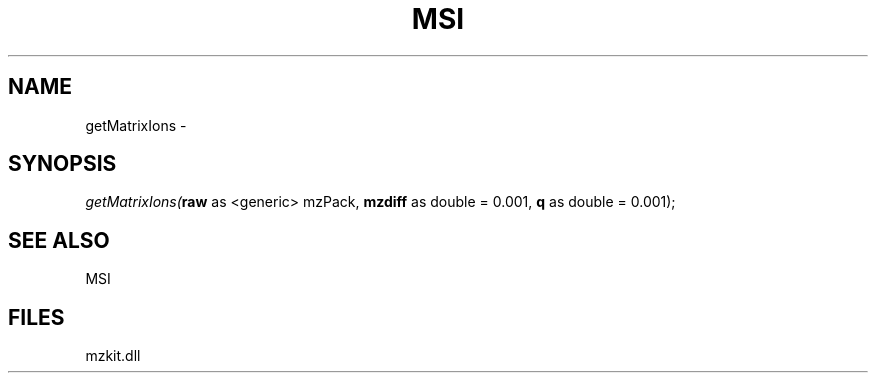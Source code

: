 .\" man page create by R# package system.
.TH MSI 1 2000-Jan "getMatrixIons" "getMatrixIons"
.SH NAME
getMatrixIons \- 
.SH SYNOPSIS
\fIgetMatrixIons(\fBraw\fR as <generic> mzPack, 
\fBmzdiff\fR as double = 0.001, 
\fBq\fR as double = 0.001);\fR
.SH SEE ALSO
MSI
.SH FILES
.PP
mzkit.dll
.PP
